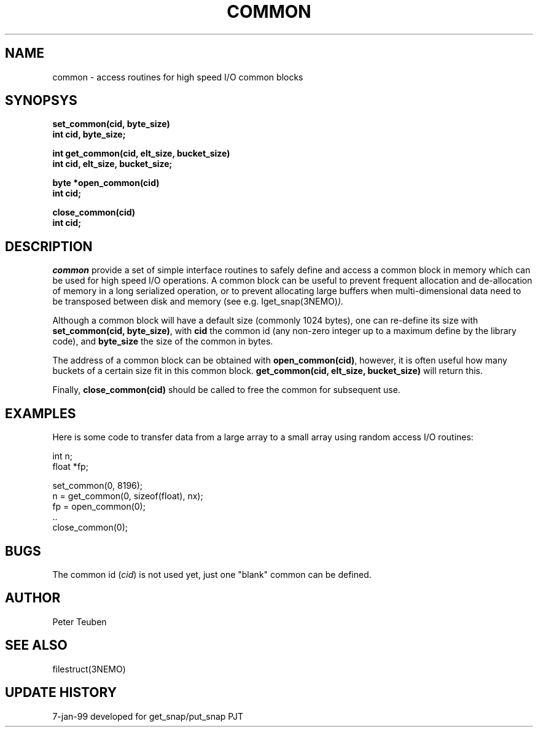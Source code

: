 .TH COMMON 3NEMO "7 January 1999"
.SH NAME
common \- access routines for high speed I/O common blocks
.SH SYNOPSYS
.nf
.ta +5i
.PP
.B set_common(cid, byte_size)
.B int cid, byte_size;
.PP
.B int get_common(cid, elt_size, bucket_size)
.B int cid, elt_size, bucket_size;
.PP
.B byte *open_common(cid)
.B int cid;
.PP
.B close_common(cid)
.B int cid;
.SH DESCRIPTION
\fIcommon\fP provide a set of simple interface routines to safely define
and access a common block in memory which can be used for high speed
I/O operations. A common block can be useful to prevent frequent
allocation and de-allocation of memory in a long serialized 
operation, or to prevent allocating large buffers when multi-dimensional
data need to be transposed between disk and memory
(see e.g. \Iget_snap(3NEMO)\fP).
.PP
Although a common block will have a default size (commonly 1024 bytes),
one can re-define
its size with \fBset_common(cid, byte_size)\fP, with \fBcid\fP
the common id (any non-zero integer up to a maximum define by the
library code), and \fBbyte_size\fP the size of the common in bytes.
.PP
The address of a common block can be obtained with 
\fBopen_common(cid)\fP, however, it is often useful how many
buckets of a certain size fit in this common block. 
\fBget_common(cid, elt_size, bucket_size)\fP will return this.
.PP
Finally, \fBclose_common(cid)\fP should be called to free the common
for subsequent use.
.SH EXAMPLES
Here is some code to transfer data from a large array to a small array
using random access I/O routines:
.nf

    int n;
    float *fp;

    set_common(0, 8196);
    n = get_common(0, sizeof(float), nx);
    fp = open_common(0);
    ..
    close_common(0);
    
.fi
.SH BUGS
The common id (\fIcid\fP) is not used yet, just one "blank" common can
be defined.
.SH AUTHOR
Peter Teuben
.SH SEE ALSO
filestruct(3NEMO)
.SH UPDATE HISTORY
.nf
.ta +1i +4i
7-jan-99	developed for get_snap/put_snap              	PJT
.fi
